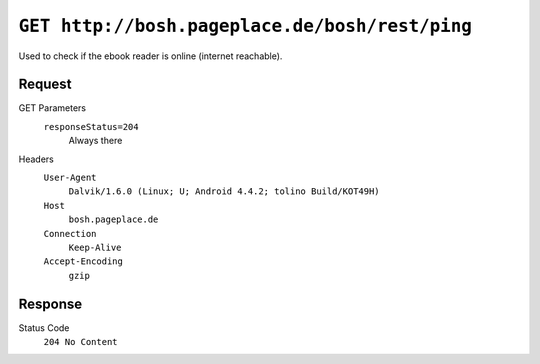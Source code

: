 ===============================================
``GET http://bosh.pageplace.de/bosh/rest/ping``
===============================================

Used to check if the ebook reader is online (internet reachable).

Request
=======
GET Parameters
  ``responseStatus=204``
    Always there

Headers
  ``User-Agent``
    ``Dalvik/1.6.0 (Linux; U; Android 4.4.2; tolino Build/KOT49H)``
  ``Host``
    ``bosh.pageplace.de``
  ``Connection``
    ``Keep-Alive``
  ``Accept-Encoding``
    ``gzip``


Response
========
Status Code
  ``204 No Content``
